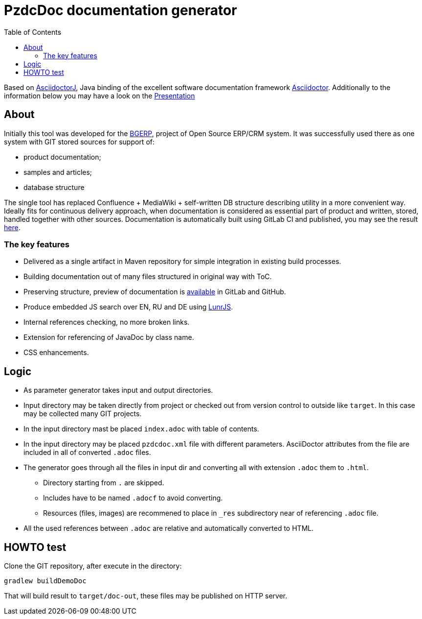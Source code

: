 = PzdcDoc documentation generator
:toc:

Based on link:https://asciidoctor.org/docs/asciidoctorj[AsciidoctorJ], 
Java binding of the excellent software documentation framework link:https://asciidoctor.org/docs[Asciidoctor].
Additionally to the information below you may have a look on the link:https://docs.google.com/presentation/d/1MEIMT9SEnepZdLMVFv2Koev3TILRGn_cNgdT25eS-Zg/edit?usp=sharing[Presentation]

== About
Initially this tool was developed for the link:https://bgerp.org[BGERP], project of Open Source ERP/CRM system.
It was successfully used there as one system with GIT stored sources for support of:
[square]
* product documentation;
* samples and articles;
* database structure

The single tool has replaced Confluence + MediaWiki + self-written DB structure describing utility in a more convenient way.
Ideally fits for continuous delivery approach, when documentation is considered as essential part of product and written, 
stored, handled together with other sources. Documentation is automatically built using GitLab CI and published, 
you may see the result link:https://bgerp.ru/doc/3.0/manual/[here].  

=== The key features
[square]
* Delivered as a single artifact in Maven repository for simple integration in existing build processes.
* Building documentation out of many files structured in original way with ToC.
* Preserving structure, preview of documentation is link:src/doc/demo.adoc[available] in GitLab and GitHub.
* Produce embedded JS search over EN, RU and DE using link:https://lunrjs.com/[LunrJS].
* Internal references checking, no more broken links.
* Extension for referencing of JavaDoc by class name.
* CSS enhancements.

== Logic
[square]
* As parameter generator takes input and output directories.
* Input directory may be taken directly from project or checked out from version control to outside like `target`. 
In this case may be collected many GIT projects.
* In the input directory mast be placed `index.adoc` with table of contents.
* In the input directory may be placed `pzdcdoc.xml` file with different parameters.
AsciiDoctor attributes from the file are included in all of converted `.adoc` files.
* The generator goes through all the files in input dir and converting all with extension `.adoc` them to `.html`.
** Directory starting from `.` are skipped.
** Includes have to be named `.adocf` to avoid converting.
** Resources (files, images) are recommened to place in `_res` subdirectory near of referencing `.adoc` file.
* All the used references between `.adoc` are relative and automatically converted to HTML.

== HOWTO test
Clone the GIT repository, after execute in the directory:
[source]
----
gradlew buildDemoDoc
----
That will build result to `target/doc-out`, these files may be published on HTTP server.
